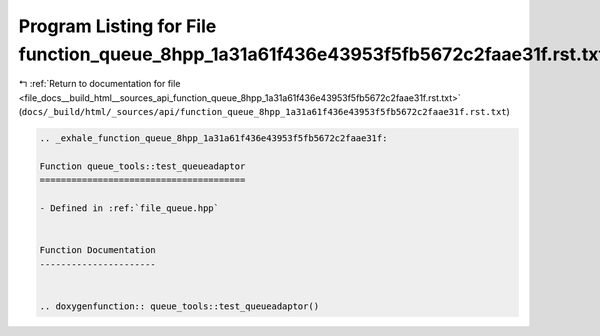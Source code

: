 
.. _program_listing_file_docs__build_html__sources_api_function_queue_8hpp_1a31a61f436e43953f5fb5672c2faae31f.rst.txt:

Program Listing for File function_queue_8hpp_1a31a61f436e43953f5fb5672c2faae31f.rst.txt
=======================================================================================

|exhale_lsh| :ref:`Return to documentation for file <file_docs__build_html__sources_api_function_queue_8hpp_1a31a61f436e43953f5fb5672c2faae31f.rst.txt>` (``docs/_build/html/_sources/api/function_queue_8hpp_1a31a61f436e43953f5fb5672c2faae31f.rst.txt``)

.. |exhale_lsh| unicode:: U+021B0 .. UPWARDS ARROW WITH TIP LEFTWARDS

.. code-block:: cpp

   .. _exhale_function_queue_8hpp_1a31a61f436e43953f5fb5672c2faae31f:
   
   Function queue_tools::test_queueadaptor
   =======================================
   
   - Defined in :ref:`file_queue.hpp`
   
   
   Function Documentation
   ----------------------
   
   
   .. doxygenfunction:: queue_tools::test_queueadaptor()
